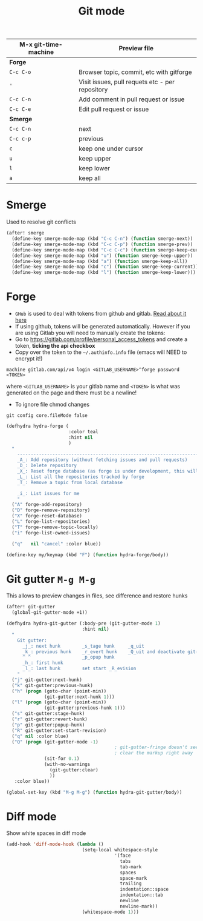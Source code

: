 #+TITLE: Git mode
#+STARTUP: overview
#+PROPERTY: header-args :tangle yes

| M-x git-time-machine | Preview file                                    |
|----------------------+-------------------------------------------------|
| *Forge*              |                                                 |
| =C-c C-o=            | Browser topic, commit, etc with gitforge        |
| ='=                  | Visit issues, pull requets etc - per repository |
| =C-c C-n=            | Add comment in pull request or issue            |
| =C-c C-e=            | Edit pull request or issue                      |
|----------------------+-------------------------------------------------|
| *Smerge*             |                                                 |
| =C-c C-n=            | next                                            |
| =C-c c-p=            | previous                                        |
| =c=                  | keep one under cursor                           |
| =u=                  | keep upper                                      |
| =l=                  | keep lower                                      |
| =a=                  | keep all                                        |

* Smerge
Used to resolve git conflicts

#+BEGIN_SRC emacs-lisp
(after! smerge
  (define-key smerge-mode-map (kbd "C-c C-n") (function smerge-next))
  (define-key smerge-mode-map (kbd "C-c C-p") (function smerge-prev))
  (define-key smerge-mode-map (kbd "C-c C-c") (function smerge-keep-current))
  (define-key smerge-mode-map (kbd "u") (function smerge-keep-upper))
  (define-key smerge-mode-map (kbd "a") (function smerge-keep-all))
  (define-key smerge-mode-map (kbd "c") (function smerge-keep-current))
  (define-key smerge-mode-map (kbd "l") (function smerge-keep-lower)))
 #+END_SRC

* Forge
- =GHub= is used to deal with tokens from github and gitlab. [[https://magit.vc/manual/ghub/index.html][Read about it here]]
- If using github, tokens will be generated automatically. However if you are using Gitlab you will need to manually create the tokens:
- Go to https://gitlab.com/profile/personal_access_tokens and create a token, *ticking the api checkbox*
- Copy over the token to the =~/.authinfo.info= file (emacs will NEED to encrypt it!)
#+begin_example
  machine gitlab.com/api/v4 login <GITLAB_USERNAME>^forge password <TOKEN>
#+end_example
where =<GITLAB_USERNAME>= is your gitlab name and =<TOKEN>= is what was generated on the page and there must be a newline!
- To ignore file chmod changes
#+BEGIN_SRC shell
git config core.fileMode false
 #+END_SRC

#+begin_src emacs-lisp
(defhydra hydra-forge (
                       :color teal
                       :hint nil
                       )
  "
    ------------------------------------------------------------------------------------------
    _A_: Add repository (without fetching issues and pull requests)
    _D_: Delete repository
    _X_: Reset forge database (as forge is under development, this will be required occasionally)
    _L_: List all the repositories tracked by forge
    _T_: Remove a topic from local database

    _i_: List issues for me
    "
  ("A" forge-add-repository)
  ("D" forge-remove-repository)
  ("X" forge-reset-database)
  ("L" forge-list-repositories)
  ("T" forge-remove-topic-locally)
  ("i" forge-list-owned-issues)

  ("q"   nil "cancel" :color blue))

(define-key my/keymap (kbd "F") (function hydra-forge/body))
#+end_src
* Git gutter =M-g M-g=
This allows to preview changes in files, see difference and restore hunks
#+BEGIN_SRC emacs-lisp
(after! git-gutter
  (global-git-gutter-mode +1))

(defhydra hydra-git-gutter (:body-pre (git-gutter-mode 1)
                            :hint nil)
  "
    Git gutter:
      _j_: next hunk        _s_tage hunk     _q_uit
      _k_: previous hunk    _r_evert hunk    _Q_uit and deactivate git-gutter
      ^ ^                   _p_opup hunk
      _h_: first hunk
      _l_: last hunk        set start _R_evision
    "
  ("j" git-gutter:next-hunk)
  ("k" git-gutter:previous-hunk)
  ("h" (progn (goto-char (point-min))
              (git-gutter:next-hunk 1)))
  ("l" (progn (goto-char (point-min))
              (git-gutter:previous-hunk 1)))
  ("s" git-gutter:stage-hunk)
  ("r" git-gutter:revert-hunk)
  ("p" git-gutter:popup-hunk)
  ("R" git-gutter:set-start-revision)
  ("q" nil :color blue)
  ("Q" (progn (git-gutter-mode -1)
                                        ; git-gutter-fringe doesn't seem to
                                        ; clear the markup right away
              (sit-for 0.1)
              (with-no-warnings
                (git-gutter:clear)
                ))
   :color blue))

(global-set-key (kbd "M-g M-g") (function hydra-git-gutter/body))
 #+END_SRC

* Diff mode
Show white spaces in diff mode
#+BEGIN_SRC emacs-lisp
  (add-hook 'diff-mode-hook (lambda ()
                              (setq-local whitespace-style
                                          '(face
                                            tabs
                                            tab-mark
                                            spaces
                                            space-mark
                                            trailing
                                            indentation::space
                                            indentation::tab
                                            newline
                                            newline-mark))
                              (whitespace-mode 1)))
 #+END_SRC
